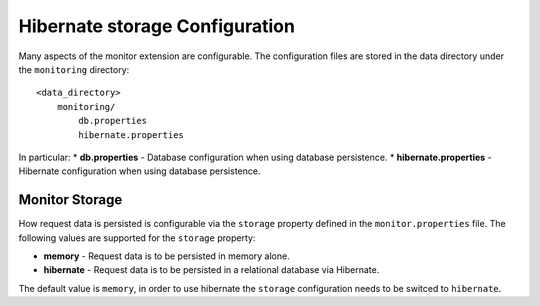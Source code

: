 .. _monitor_hibernate_configuration:

Hibernate storage Configuration
===============================

Many aspects of the monitor extension are configurable. The configuration files
are stored in the data directory under the ``monitoring`` directory::

  <data_directory>
      monitoring/
          db.properties
          hibernate.properties


In particular:
* **db.properties** - Database configuration when using database persistence.
* **hibernate.properties** - Hibernate configuration when using database persistence.

Monitor Storage
---------------

How request data is persisted is configurable via the ``storage`` property defined in the 
``monitor.properties`` file. The following values are supported for the ``storage`` property:

* **memory** - Request data is to be persisted in memory alone.
* **hibernate** - Request data is to be persisted in a relational database via Hibernate.

The default value is ``memory``, in order to use hibernate the ``storage`` configuration needs
to be switced to ``hibernate``.

